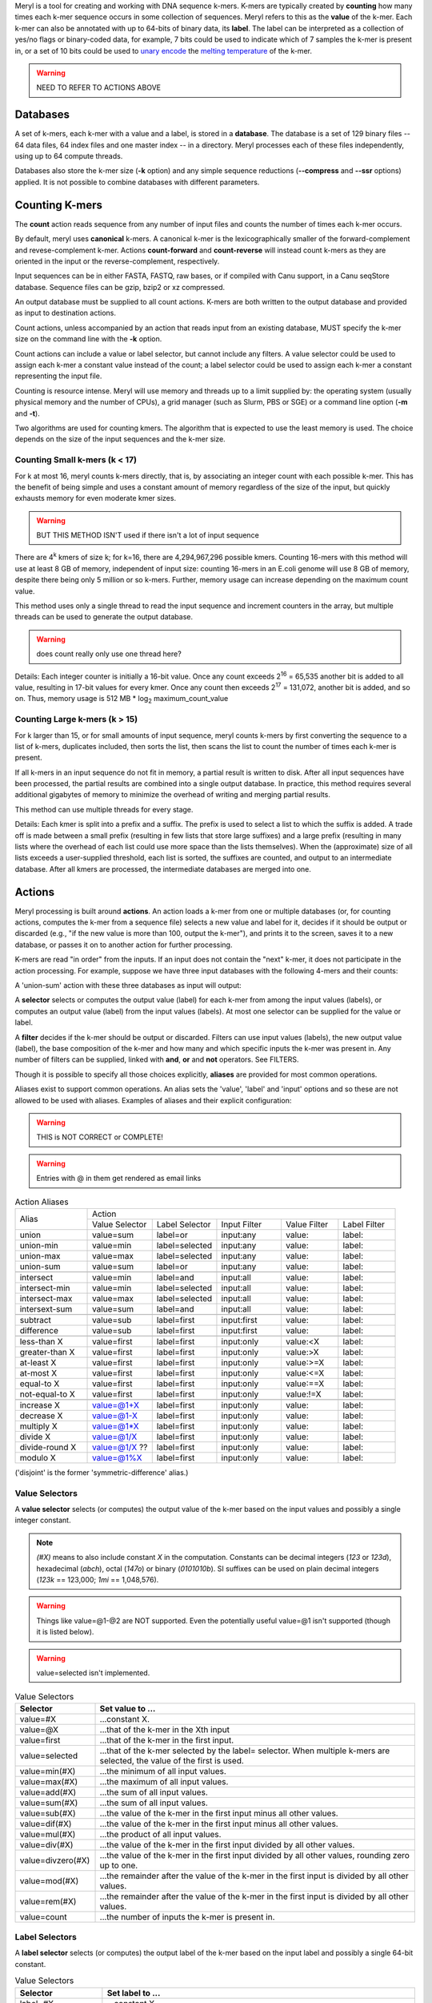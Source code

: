 .. _reference:

Meryl is a tool for creating and working with DNA sequence k-mers.  K-mers
are typically created by **counting** how many times each k-mer sequence
occurs in some collection of sequences.  Meryl refers to this as the
**value** of the k-mer.  Each k-mer can also be annotated with up to 64-bits
of binary data, its **label**.  The label can be interpreted as a collection of
yes/no flags or binary-coded data, for example, 7 bits could be used to indicate
which of 7 samples the k-mer is present in, or a set of 10 bits could be used to
`unary encode <https://en.wikipedia.org/wiki/Unary_coding>`_ the 
`melting temperature <https://www.sigmaaldrich.com/US/en/technical-documents/protocol/genomics/pcr/oligos-melting-temp>`_
of the k-mer.

.. warning::
  NEED TO REFER TO ACTIONS ABOVE

Databases
=========

A set of k-mers, each k-mer with a value and a label, is stored in a
**database**.  The database is a set of 129 binary files -- 64 data files, 64
index files and one master index -- in a directory.
Meryl processes each of these files independently, using up to 64 compute
threads.

Databases also store the k-mer size (**-k** option) and any simple sequence
reductions (**--compress** and **--ssr** options) applied.  It is not
possible to combine databases with different parameters.

Counting K-mers
===============

The **count** action reads sequence from any number of input files and counts
the number of times each k-mer occurs.

By default, meryl uses **canonical** k-mers.  A canonical k-mer is the
lexicographically smaller of the forward-complement and revese-complement
k-mer.  Actions **count-forward** and **count-reverse** will instead count
k-mers as they are oriented in the input or the reverse-complement,
respectively.

Input sequences can be in either FASTA, FASTQ, raw bases, or if compiled with
Canu support, in a Canu seqStore database.  Sequence files can be gzip, bzip2
or xz compressed.

An output database must be supplied to all count actions.  K-mers are both
written to the output database and provided as input to destination actions.

Count actions, unless accompanied by an action that reads input from an
existing database, MUST specify the k-mer size on the command line with the
**-k** option.

Count actions can include a value or label selector, but cannot include any
filters.  A value selector could be used to assign each k-mer a constant value
instead of the count; a label selector could be used to assign each k-mer
a constant representing the input file.

Counting is resource intense.  Meryl will use memory and threads up to a
limit supplied by: the operating system (usually physical memory and the
number of CPUs), a grid manager (such as Slurm, PBS or SGE) or a command line
option (**-m** and **-t**).

Two algorithms are used for counting kmers.  The algorithm that is expected
to use the least memory is used.  The choice depends on the size of the input
sequences and the k-mer size.

Counting Small k-mers (k < 17)
------------------------------

For k at most 16, meryl counts k-mers directly, that is, by associating an
integer count with each possible k-mer.  This has the benefit of being simple
and uses a constant amount of memory regardless of the size of the input, but
quickly exhausts memory for even moderate kmer sizes.

.. warning::
  BUT THIS METHOD ISN'T used if there isn't a lot of input sequence

There are 4\ :sup:`k` kmers of size k; for k=16, there are 4,294,967,296
possible kmers.  Counting 16-mers with this method will use at least 8
GB of memory, independent of input size: counting 16-mers in an E.coli genome
will use 8 GB of memory, despite there being only 5 million or so k-mers.  Further,
memory usage can increase depending on the maximum count value.

This method uses only a single thread to read the input sequence and
increment counters in the array, but multiple threads can be used to generate
the output database.

.. warning::
  does count really only use one thread here?

Details: Each integer counter is initially a 16-bit value.  Once any count
exceeds 2\ :sup:`16` = 65,535 another bit is added to all value, resulting in
17-bit values for every kmer.  Once any count then exceeds 2\ :sup:`17` =
131,072, another bit is added, and so on.  Thus, memory usage is 512 MB *
log\ :sub:`2` maximum_count_value

Counting Large k-mers (k > 15)
------------------------------

For k larger than 15, or for small amounts of input sequence, meryl counts
k-mers by first converting the sequence to a list of k-mers, duplicates
included, then sorts the list, then scans the list to count the number of
times each k-mer is present.

If all k-mers in an input sequence do not fit in memory, a partial result is
written to disk.  After all input sequences have been processed, the partial
results are combined into a single output database.  In practice, this method
requires several additional gigabytes of memory to minimize the overhead of
writing and merging partial results.

This method can use multiple threads for every stage.

Details: Each kmer is split into a prefix and a suffix.  The prefix is used
to select a list to which the suffix is added.  A trade off is made between a
small prefix (resulting in few lists that store large suffixes) and a large
prefix (resulting in many lists where the overhead of each list could use
more space than the lists themselves).  When the (approximate) size of all
lists exceeds a user-supplied threshold, each list is sorted, the suffixes
are counted, and output to an intermediate database.  After all kmers are
processed, the intermediate databases are merged into one.

Actions
=======

Meryl processing is built around **actions**.  An action loads a k-mer from
one or multiple databases (or, for counting actions, computes the k-mer from
a sequence file) selects a new value and label for it, decides if it should
be output or discarded (e.g., "if the new value is more than 100, output the
k-mer"), and prints it to the screen, saves it to a new database, or
passes it on to another action for further processing.

K-mers are read "in order" from the inputs.  If an input does not contain
the "next" k-mer, it does not participate in the action processing.  For example,
suppose we have three input databases with the following 4-mers and their counts:

.. code-block:: none
  :caption: Sample databases.
  :linenos:

  input-1  input-2  input-3
  AAAA/1   AAAA/2   AAAA/3
  AAAC/1   CAAT/2   CCCC/3
  CAAT/1            GGGG/3
  GGGG/1

A 'union-sum' action with these three databases as input will output:

.. code-block:: none
  :caption: Sample output from union-sum action.
  :linenos:

  AAAA/6 (using the k-mer from input-1, input-2 and input-3)
  AAAC/1 (... from input-1)
  CAAT/3 (... from input-1 and input-2)
  CCCC/3 (... from input-3)
  GGGG/4 (... from input-1 and input-3)

A **selector** selects or computes the output value (label) for each k-mer
from among the input values (labels), or computes an output value (label)
from the input values (labels).  At most one selector can be supplied for the
value or label.

A **filter** decides if the k-mer should be output or discarded.  Filters can
use input values (labels), the new output value (label), the base composition
of the k-mer and how many and which specific inputs the k-mer was present in.
Any number of filters can be supplied, linked with **and**, **or** and
**not** operators.  See FILTERS.

Though it is possible to specify all those choices explicitly, **aliases** are
provided for most common operations.

.. code-block:: none
  :caption: Action aliases.
  :linenos:

  union A B ...         (output the kmer if it is in any input)
  union-min A B ...
  union-max A B ...
  union-sum A B ...

  intersect A B ...     (output the kmer if it is in all inputs)
  intersect-min A B ...
  intersect-max A B ...
  intersect-sum A B ...

  subtract A B ...    (value = A - B - ...)

  difference A B ...  (kmer occurs only in A)

  less-than X DB
  greater-than X DB
  at-least X DB
  at-most X DB
  equal-to X DB
  not-equal-to X DB

  increase X DB
  decrease X DB
  multiple X DB
  divide X DB
  divide-round X DB
  modulo X DB

Aliases exist to support common operations.  An alias sets the 'value',
'label' and 'input' options and so these are not allowed to be used with
aliases.  Examples of aliases and their explicit configuration:

.. warning::
  THIS is NOT CORRECT or COMPLETE!

.. warning::
  Entries with @ in them get rendered as email links

.. table:: Action Aliases
  :widths: 19 17 17 17 15 15

  +----------------+------------------------------------------------------------------------------+
  |                |                                 Action                                       |
  | Alias          +----------------+----------------+--------------+--------------+--------------+
  |                + Value Selector | Label Selector | Input Filter | Value Filter | Label Filter |
  +----------------+----------------+----------------+--------------+--------------+--------------+
  | union          | value=sum      | label=or       | input:any    | value:       | label:       |
  +----------------+----------------+----------------+--------------+--------------+--------------+
  | union-min      | value=min      | label=selected | input:any    | value:       | label:       |
  +----------------+----------------+----------------+--------------+--------------+--------------+
  | union-max      | value=max      | label=selected | input:any    | value:       | label:       |
  +----------------+----------------+----------------+--------------+--------------+--------------+
  | union-sum      | value=sum      | label=or       | input:any    | value:       | label:       |
  +----------------+----------------+----------------+--------------+--------------+--------------+
  +----------------+----------------+----------------+--------------+--------------+--------------+
  | intersect      | value=min      | label=and      | input:all    | value:       | label:       |
  +----------------+----------------+----------------+--------------+--------------+--------------+
  | intersect-min  | value=min      | label=selected | input:all    | value:       | label:       |
  +----------------+----------------+----------------+--------------+--------------+--------------+
  | intersect-max  | value=max      | label=selected | input:all    | value:       | label:       |
  +----------------+----------------+----------------+--------------+--------------+--------------+
  | intersext-sum  | value=sum      | label=and      | input:all    | value:       | label:       |
  +----------------+----------------+----------------+--------------+--------------+--------------+
  +----------------+----------------+----------------+--------------+--------------+--------------+
  | subtract       | value=sub      | label=first    | input:first  | value:       | label:       |
  +----------------+----------------+----------------+--------------+--------------+--------------+
  | difference     | value=sub      | label=first    | input:first  | value:       | label:       |
  +----------------+----------------+----------------+--------------+--------------+--------------+
  +----------------+----------------+----------------+--------------+--------------+--------------+
  | less-than X    | value=first    | label=first    | input:only   | value:<X     | label:       |
  +----------------+----------------+----------------+--------------+--------------+--------------+
  | greater-than X | value=first    | label=first    | input:only   | value:>X     | label:       |
  +----------------+----------------+----------------+--------------+--------------+--------------+
  | at-least X     | value=first    | label=first    | input:only   | value:>=X    | label:       |
  +----------------+----------------+----------------+--------------+--------------+--------------+
  | at-most X      | value=first    | label=first    | input:only   | value:<=X    | label:       |
  +----------------+----------------+----------------+--------------+--------------+--------------+
  | equal-to X     | value=first    | label=first    | input:only   | value:==X    | label:       |
  +----------------+----------------+----------------+--------------+--------------+--------------+
  | not-equal-to X | value=first    | label=first    | input:only   | value:!=X    | label:       |
  +----------------+----------------+----------------+--------------+--------------+--------------+
  +----------------+----------------+----------------+--------------+--------------+--------------+
  | increase X     | value=@1+X     | label=first    | input:only   | value:       | label:       |
  +----------------+----------------+----------------+--------------+--------------+--------------+
  | decrease X     | value=@1-X     | label=first    | input:only   | value:       | label:       |
  +----------------+----------------+----------------+--------------+--------------+--------------+
  | multiply X     | value=@1*X     | label=first    | input:only   | value:       | label:       |
  +----------------+----------------+----------------+--------------+--------------+--------------+
  | divide X       | value=@1/X     | label=first    | input:only   | value:       | label:       |
  +----------------+----------------+----------------+--------------+--------------+--------------+
  | divide-round X | value=@1/X ??  | label=first    | input:only   | value:       | label:       |
  +----------------+----------------+----------------+--------------+--------------+--------------+
  | modulo X       | value=@1%X     | label=first    | input:only   | value:       | label:       |
  +----------------+----------------+----------------+--------------+--------------+--------------+

('disjoint' is the former 'symmetric-difference' alias.)

Value Selectors
---------------

A **value selector** selects (or computes) the output value of the k-mer
based on the input values and possibly a single integer constant.

.. note::
  `(#X)` means to also include constant `X` in the computation.  Constants
  can be decimal integers (`123` or `123d`), hexadecimal (`abch`),
  octal (`147o`) or binary (`0101010b`).  SI suffixes can be used on plain decimal integers
  (`123k` == 123,000; `1mi` == 1,048,576).

.. warning::
  Things like value=@1-@2 are NOT supported.  Even the potentially useful
  value=@1 isn't supported (though it is listed below).

.. warning::
  value=selected isn't implemented.

.. table:: Value Selectors
  :widths: 20 80

  +--------------------+-------------------------------------------------+
  | Selector           | Set value to ...                                |
  +====================+=================================================+
  | value=#X           | ...constant X.                                  |
  +--------------------+-------------------------------------------------+
  | value=@X           | ...that of the k-mer in the Xth input           |
  +--------------------+-------------------------------------------------+
  | value=first        | ...that of the k-mer in the first input.        |
  +--------------------+-------------------------------------------------+
  | value=selected     | ...that of the k-mer selected by the label=     |
  |                    | selector.  When multiple k-mers are selected,   |
  |                    | the value of the first is used.                 |
  +--------------------+-------------------------------------------------+
  | value=min(#X)      | ...the minimum of all input values.             |
  +--------------------+-------------------------------------------------+
  | value=max(#X)      | ...the maximum of all input values.             |
  +--------------------+-------------------------------------------------+
  | value=add(#X)      | ...the sum of all input values.                 |
  +--------------------+-------------------------------------------------+
  | value=sum(#X)      | ...the sum of all input values.                 |
  +--------------------+-------------------------------------------------+
  | value=sub(#X)      | ...the value of the k-mer in the first input    |
  |                    | minus all other values.                         |
  +--------------------+-------------------------------------------------+
  | value=dif(#X)      | ...the value of the k-mer in the first input    |
  |                    | minus all other values.                         |
  +--------------------+-------------------------------------------------+
  | value=mul(#X)      | ...the product of all input values.             |
  +--------------------+-------------------------------------------------+
  | value=div(#X)      | ...the value of the k-mer in the first input    |
  |                    | divided by all other values.                    |
  +--------------------+-------------------------------------------------+
  | value=divzero(#X)  | ...the value of the k-mer in the first input    |
  |                    | divided by all other values, rounding zero up   |
  |                    | to one.                                         |
  +--------------------+-------------------------------------------------+
  | value=mod(#X)      | ...the remainder after the value of the k-mer in|
  |                    | the first input is divided by all other values. |
  +--------------------+-------------------------------------------------+
  | value=rem(#X)      | ...the remainder after the value of the k-mer in|
  |                    | the first input is divided by all other values. |
  +--------------------+-------------------------------------------------+
  | value=count        | ...the number of inputs the k-mer is present in.|
  +--------------------+-------------------------------------------------+


Label Selectors
---------------

A **label selector** selects (or computes) the output label of the k-mer
based on the input label and possibly a single 64-bit constant.

.. table:: Value Selectors
  :widths: 20 80

  +------------------------+-------------------------------------------------+
  | Selector               | Set label to ...                                |
  +========================+=================================================+
  | label=#X               | ...constant X.                                  |
  +------------------------+-------------------------------------------------+
  | label=@X               | ...that of the k-mer in the Xth input           |
  +------------------------+-------------------------------------------------+
  | label=first            | ...that of the k-mer in the first input.        |
  +------------------------+-------------------------------------------------+
  | label=selected         | ...that of the k-mer selected by the value=     |
  |                        | selector.  When multiple k-mers are selected,   |
  |                        | the label of the first is used.                 |
  +------------------------+-------------------------------------------------+
  | label=min(#X)          | ...the minimum of all input labels.             |
  +------------------------+-------------------------------------------------+
  | label=max(#X)          | ...the maximum of all input labels.             |
  +------------------------+-------------------------------------------------+
  | label=and(#X)          | ...the bitwise AND of all input labels.         |
  +------------------------+-------------------------------------------------+
  | label=or(#X)           | ...the bitwise OR of all input labels.          |
  +------------------------+-------------------------------------------------+
  | label=xor(#X)          | ...the bitwise XOR of all input labels.         |
  +------------------------+-------------------------------------------------+
  | label=difference(#X)   | ... ????                                        |
  +------------------------+-------------------------------------------------+
  | label=lightest(#X)     | ...the label with the fewest bit set.           |
  +------------------------+-------------------------------------------------+
  | label=heaviest(#X)     | ...the label with the most bits set.            |
  +------------------------+-------------------------------------------------+
  | label=invert(#X)       | ...the bitwise invert of the first input.       |
  +------------------------+-------------------------------------------------+
  | label=shift-left(#X)   | ...the first input shifted left by X places.    |
  +------------------------+-------------------------------------------------+
  | label=shift-right(#X)  | ...the first input shifted right by X places.   |
  +------------------------+-------------------------------------------------+
  | label=rotate-left(#X)  | ...the first input rotated left by X places.    |
  +------------------------+-------------------------------------------------+
  | label=rotate-right(#X) | ...the first input rotated right by X places.   |
  +------------------------+-------------------------------------------------+

Value Filters
-------------

Label Filters
-------------

Base Composition Filters
------------------------

Input Filters
-------------

Processing Trees
================

Meryl processes kmers using a tree of actions.  An action reads kmers from
multiple inputs, computes a function on the values and labels of all inputs
with the same kmer, and outputs a single kmer with a single value and a
single label.

(An action can also read sequence files and count the kmers.)

Each action in the tree is enclosed in square brackets.  Square brackets
around the top-level / outermost action are optional.

The input to an action can be either a meryl database on disk or the output of
a different action.

The 'union' action below reads input from meryl databases 'input-1.meryl' and
'input-2.meryl'.  All three forms below are equivalent.

.. code-block:: none
  :caption: A simple union action reading from two inputs.
  :linenos:

  [ union input-1.meryl input-2.meryl ]

.. code-block:: none
  :caption: A simple union action reading from two inputs, but formatted.
  :linenos:

    union
      input-1.meryl
      input-2.meryl

.. code-block:: none
  :caption: A simple union action reading from two inputs, as sub-actions.
  :linenos:

    union
      [ input-1.meryl ]   //  This form technically makes input-1 and input-2 into
      [ input-2.meryl ]   //  sub-actions instead of direct inputs to 'union'.

Sub-actions can pre-process inputs.  The 'intersect' action below reads input
from two counting actions, and the one after computes a `union` before the
`intersection`.

.. code-block:: none
  :caption: Sample databases.
  :linenos:

  intersect 
    [ count input-1.fasta ]
    [ count input-2.fasta ]

Each action will automatically pass its output kmers to the parent action,
and can optionally write them to an output database.

.. code-block:: none
  :caption: Sample databases.
  :linenos:

  intersect output=abINT12.meryl
    [ union input-a.meryl input-b.meryl output=ab.meryl ]
    [ union input-1.meryl input-2.meryl output=12.meryl ]

The original meryl allowed sub-actions to be supplied without surrounding
square brackets, but this led to great ambiguity in which action the output
modifier was associated with.  Without brackets, the following is ambiguous:

.. code-block:: none
  :caption: Sample databases.
  :linenos:

  meryl
    union
      intersect
        a.meryl
        b.meryl
      intersect
        c.meryl
        d.meryl

As written, the intent is clear, but meryl interprets the second 'intersect' action
as an input to the first:

.. code-block:: none
  :caption: Sample databases.
  :linenos:

  meryl
    union
      intersect
        a.meryl
        b.meryl
        intersect
          c.meryl
          d.meryl

Therefore, meryl2 **requires** actions (except the very first) to be
surrounded by square brackets.
